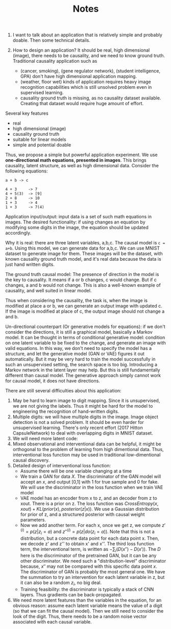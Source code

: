 #+TITLE: Notes
#+LATEX_CLASS: acmart

1. I want to talk about an application that is relatively simple and
   probably doable. Then some technical details.

2. How to design an application? It should be real, high dimensional
   (image), there needs to be causality, and we need to know ground
   truth. Traditional causality application such as 
   - (cancer, smoking), (gene regulator network), (student
     intelligence, GPA) don't have high dimensional application
     mapping. 
   - (weather, floor wet) kinds of application requires heavy image
     recognition capabilities which is still unsolved problem even in
     supervised learning.
   - causality ground truth is missing, as no causality dataset
     available. Creating that dataset would require huge amount of
     effort.


Several key features
- real
- high dimensional (image)
- causality ground truth
- suitable for linear models
- simple and potential doable

Thus, we propose a simple but powerful application experiment. We use
*one-directional math equations, presented in images*. This brings
causality, latent structure, as well as high dimensional
data. Consider the following equations:

#+BEGIN_EXAMPLE
a + b -> c

4 + 3     -> 7
4 + 5(3)  -> [9]
2 + 8     -> 10
1 + 3     -> 4
1 + 3     -> 7(4)
#+END_EXAMPLE

Application input/output: input data is a set of such math equations
in images. The desired functionality: if using changes an equation by
modifying some digits in the image, the equation should be updated
accordingly.

Why it is real: there are three latent variables, a,b,c. The causal
model is ~c = a+b~. Using this model, we can generate data for
a,b,c. We can use MNIST dataset to generate image for them. These
images will be the dataset, with known causality ground truth model,
and it's real data because the data is just hand written digits.

The ground truth causal model: The presence of direction in the model
is the key to causality. It means if a or b changes, c would
change. But if c changes, a and b would not change. This is also a
well-known example of causality, and well suited in linear model.

Thus when considering the causality, the task is, when the image is
modified at place a or b, we can generate an output image with updated
c. If the image is modified at place of c, the output image should not
change a and b.

Un-directional counterpart (Or generative models for equations): if we
don't consider the directions, it is still a graphical model,
basically a Markov model. It can be thought in terms of conditional
generative model: condition on one latent variable to be fixed to the
change, and generate an image with valid equations. In this way, we
don't need to specify the model has a structure, and let the
generative model (GAN or VAE) figures it out automatically. But it may
be very hard to train the model successfully in such an unsupervised
setting, the search space is too big. Introducing a Markov network in
the latent layer may help. But this is still fundamentally different
than causal model. The generative approach simply cannot work for
causal model, it does not have directions.

There are still several difficulties about this application:
1. May be hard to learn image to digit mapping. Since it is
   unsupervised, we are not giving the labels. Thus it might be hard
   for the model to engineering the recognition of hand-written
   digits.
2. Multiple digits: we will have multiple digits in the image. Image
   object detection is not a solved problem. It should be even harder
   for unsupervised learning. There's only recent effort (2017 Hitton
   CapsuleNetwork) to deal with overlapping digits in MNIST dataset.
3. We will need more latent code:
4. Mixed observational and interventional data can be helpful, it
   might be orthogonal to the problem of learning from high
   dimentional data. Thus, interventional loss function may be used in
   traditional low-dimentional causal discovery.
5. Detailed design of interventional loss function:
   - Assume there will be one variable changing at a time
   - We train a GAN for data $X$. The discriminator of the GAN model
     will accept an $x$, and output [0,1] with 1 for true sample and 0
     for fake. We will use the discriminator in the loss function when
     we train VAE model
   - VAE model has an encoder from x to z, and an decoder from z to
     xout. There is a prior on z. The loss function was
     $CrossEntropy(x,xout) + KL(prior(x), posterior(z|x))$. We use a
     Gaussian distribution for prior of z, and a structured posterior
     with causal weight parameters.
   - Now we add another term. For each x, once we get z, we compute
     $z'^{(i)}=p(z|z_i=a)$ and $z''^{(i)} = p(z|do(z_i=a))$. Note that
     this is not a distribution, but a concrete data point for each
     data point x. Then, we decode z' and z'' to obtain x' and
     x''. The third loss function term, the interventional term, is
     written as $-\sum_{i} (D(x'') - D(x'))$. The $D$ here is the
     discriminator of the pretrained GAN, but it can be any other
     discriminator. We need such a "distribution-level" discriminator
     because, $x''$ may not be compared with this specific data point
     $x$. The discriminator of GAN is probably the most general
     one. We have the summation to try an intervention for each latent
     variable in z, but it can also be a random $z_i$, no big deal.
   - Training feasibility: the discriminator is typically a stack of
     CNN layers. Thus gradients can be back-propagated.
6. We need more latent features than the variables in the equation,
   for an obvious reason: assume each latent variable means the value
   of a digit (so that we can fit the causal model). Then we still
   need to consider the look of the digit. Thus, there needs to be
   a random noise vector associated with each causal variable.
